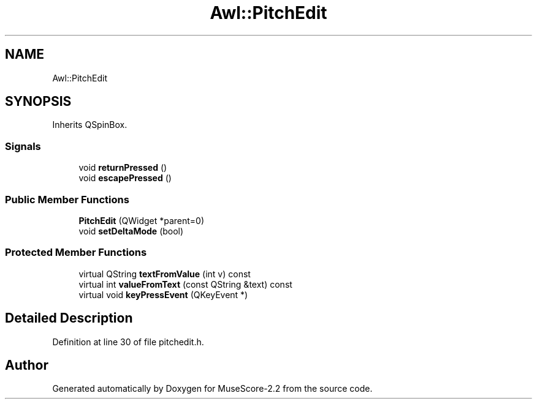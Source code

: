 .TH "Awl::PitchEdit" 3 "Mon Jun 5 2017" "MuseScore-2.2" \" -*- nroff -*-
.ad l
.nh
.SH NAME
Awl::PitchEdit
.SH SYNOPSIS
.br
.PP
.PP
Inherits QSpinBox\&.
.SS "Signals"

.in +1c
.ti -1c
.RI "void \fBreturnPressed\fP ()"
.br
.ti -1c
.RI "void \fBescapePressed\fP ()"
.br
.in -1c
.SS "Public Member Functions"

.in +1c
.ti -1c
.RI "\fBPitchEdit\fP (QWidget *parent=0)"
.br
.ti -1c
.RI "void \fBsetDeltaMode\fP (bool)"
.br
.in -1c
.SS "Protected Member Functions"

.in +1c
.ti -1c
.RI "virtual QString \fBtextFromValue\fP (int v) const"
.br
.ti -1c
.RI "virtual int \fBvalueFromText\fP (const QString &text) const"
.br
.ti -1c
.RI "virtual void \fBkeyPressEvent\fP (QKeyEvent *)"
.br
.in -1c
.SH "Detailed Description"
.PP 
Definition at line 30 of file pitchedit\&.h\&.

.SH "Author"
.PP 
Generated automatically by Doxygen for MuseScore-2\&.2 from the source code\&.
